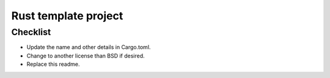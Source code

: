 Rust template project
===============================




Checklist
-------------------------------

* Update the name and other details in Cargo.toml.
* Change to another license than BSD if desired.
* Replace this readme.




